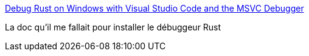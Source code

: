 :jbake-type: post
:jbake-status: published
:jbake-title: Debug Rust on Windows with Visual Studio Code and the MSVC Debugger
:jbake-tags: rust,debugger,windows,_mois_juin,_année_2018
:jbake-date: 2018-06-04
:jbake-depth: ../
:jbake-uri: shaarli/1528130699000.adoc
:jbake-source: https://nicolas-delsaux.hd.free.fr/Shaarli?searchterm=https%3A%2F%2Fwww.brycevandyk.com%2Fdebug-rust-on-windows-with-visual-studio-code-and-the-msvc-debugger%2F&searchtags=rust+debugger+windows+_mois_juin+_ann%C3%A9e_2018
:jbake-style: shaarli

https://www.brycevandyk.com/debug-rust-on-windows-with-visual-studio-code-and-the-msvc-debugger/[Debug Rust on Windows with Visual Studio Code and the MSVC Debugger]

La doc qu'il me fallait pour installer le débuggeur Rust
